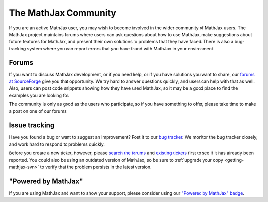 *********************
The MathJax Community
*********************

If you are an active MathJax user, you may wish to become involved in
the wider community of MathJax users.  The MathJax project maintains
forums where users can ask questions about how to use MathJax, make
suggestions about future features for MathJax, and present their own
solutions to problems that they have faced.  There is also a
bug-tracking system where you can report errors that you have found
with MathJax in your environment.


.. _community-forums:

Forums
======

If you want to discuss MathJax development, or if you need help, or if
you have solutions you want to share, our `forums at SourceForge
<http://sourceforge.net/projects/mathjax/forums>`_ give you that
opportunity.  We try hard to answer questions quickly, and users can
help with that as well.  Also, users can post code snippets showing
how they have used MathJax, so it may be a good place to find the
examples you are looking for.

The community is only as good as the users who participate, so if
you have something to offer, please take time to make a post on one of
our forums.


.. _community-tracker:

Issue tracking
==============

Have you found a bug or want to suggest an improvement?  Post it to
our `bug tracker
<http://sourceforge.net/tracker/?group_id=261188&atid=1240827>`_.  We
monitor the bug tracker closely, and work hard to respond to problems
quickly.

Before you create a new ticket, however, please `search the forums
<http://sourceforge.net/search/?group_id=261188&type_of_search=forums>`_
and `existing tickets
<http://sourceforge.net/search/?group_id=261188&type_of_search=artifact>`_
first to see if it has already been reported. 
You could also be using an outdated version of MathJax, so be sure to
:ref:`upgrade your copy <getting-mathjax-svn>` to verify that the
problem persists in the latest version.


.. _badge:

"Powered by MathJax"
====================

If you are using MathJax and want to show your support, please
consider using our `"Powered by MathJax" badge
<http://www.mathjax.org/community/mathjax-badge>`_.
